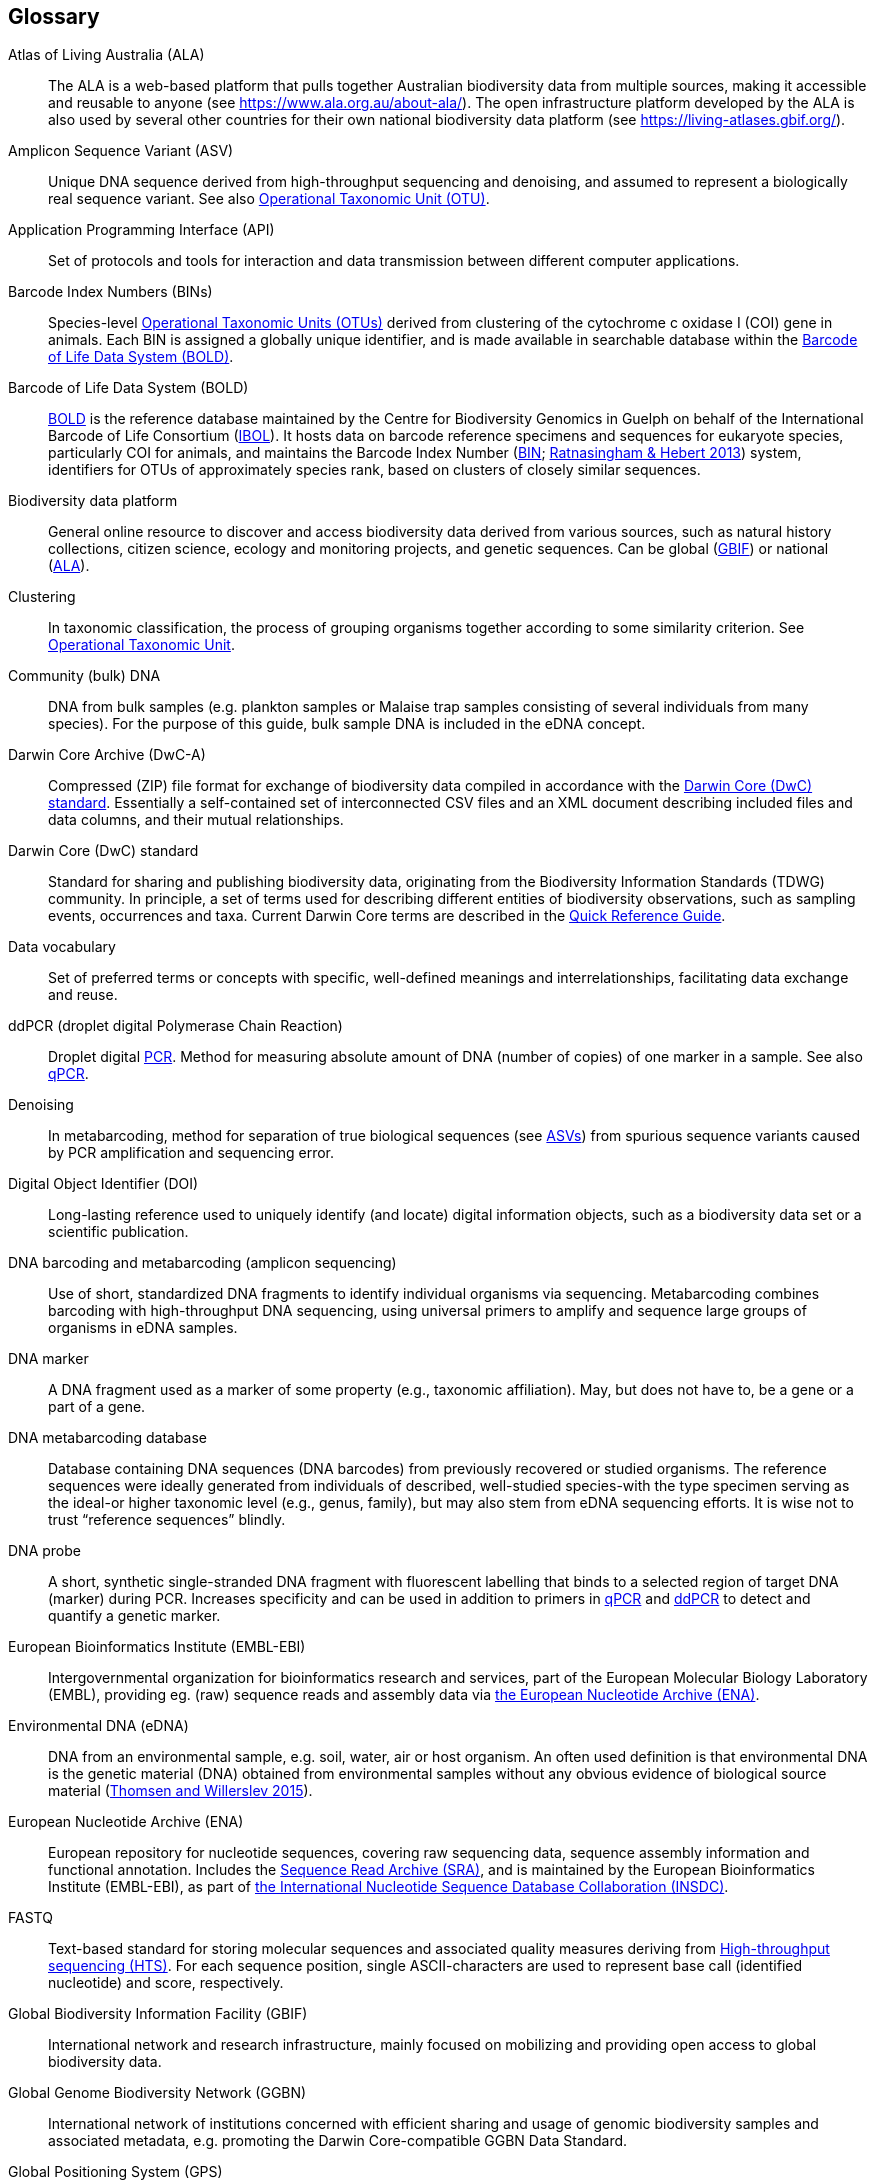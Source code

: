 [glossary]
== Glossary

[glossary]
[[ala]]Atlas of Living Australia (ALA):: The ALA is a web-based platform that pulls together Australian biodiversity data from multiple sources, making it accessible and reusable to anyone (see https://www.ala.org.au/about-ala/). The open infrastructure platform developed by the ALA is also used by several other countries for their own national biodiversity data platform (see https://living-atlases.gbif.org/).
[[asv]]Amplicon Sequence Variant (ASV):: Unique DNA sequence derived from high-throughput sequencing and denoising, and assumed to represent a biologically real sequence variant. See also <<otu,Operational Taxonomic Unit (OTU)>>.
[[api]]Application Programming Interface (API):: Set of protocols and tools for interaction and data transmission between different computer applications.
[[bins]]Barcode Index Numbers (BINs):: Species-level <<otu,Operational Taxonomic Units (OTUs)>> derived from clustering of the cytochrome c oxidase I (COI) gene in animals. Each BIN is assigned a globally unique identifier, and is made available in searchable database within the <<bold,Barcode of Life Data System (BOLD)>>.
[[bold]]Barcode of Life Data System (BOLD):: http://www.boldsystems.org/[BOLD^] is the reference database maintained by the Centre for Biodiversity Genomics in Guelph on behalf of the International Barcode of Life Consortium (https://ibol.org/[IBOL^]). It hosts data on barcode reference specimens and sequences for eukaryote species, particularly COI for animals, and maintains the Barcode Index Number (http://www.boldsystems.org/index.php/Public_BarcodeIndexNumber_Home[BIN^]; https://doi.org/10.1371/journal.pone.0066213[Ratnasingham & Hebert 2013^]) system, identifiers for OTUs of approximately species rank, based on clusters of closely similar sequences.
[[biodiversity-data-platform]]Biodiversity data platform:: General online resource to discover and access biodiversity data derived from various sources, such as natural history collections, citizen science, ecology and monitoring projects, and genetic sequences. Can be global (<<gbif,GBIF>>) or national (<<ala,ALA>>).
[[clustering]]Clustering:: In taxonomic classification, the process of grouping organisms together according to some similarity criterion. See <<otu,Operational Taxonomic Unit>>.
[[community-dna]]Community (bulk) DNA:: DNA from bulk samples (e.g. plankton samples or Malaise trap samples consisting of several individuals from many species). For the purpose of this guide, bulk sample DNA is included in the eDNA concept.
[[dwc-a]]Darwin Core Archive (DwC-A):: Compressed (ZIP) file format for exchange of biodiversity data compiled in accordance with the <<dwc-standard,Darwin Core (DwC) standard>>. Essentially a self-contained set of interconnected CSV files and an XML document describing included files and data columns, and their mutual relationships.
[[dwc-standard]]Darwin Core (DwC) standard:: Standard for sharing and publishing biodiversity data, originating from the Biodiversity Information Standards (TDWG) community. In principle, a set of terms used for describing different entities of biodiversity observations, such as sampling events, occurrences and taxa. Current Darwin Core terms are described in the https://dwc.tdwg.org/terms/[Quick Reference Guide].
[[data-vocabulary]]Data vocabulary:: Set of preferred terms or concepts
with specific, well-defined meanings and interrelationships, facilitating data exchange and reuse.
[[ddpcr]]ddPCR (droplet digital Polymerase Chain Reaction):: Droplet digital <<pcr,PCR>>. Method for measuring absolute amount of DNA (number of copies) of one marker in a sample. See also <<qpcr,qPCR>>.
[[denoising]]Denoising:: In metabarcoding, method for separation of true biological sequences (see <<asv,ASVs>>) from spurious sequence variants caused by PCR amplification and sequencing error.
[[doi]]Digital Object Identifier (DOI):: Long-lasting reference used to uniquely identify (and locate) digital information objects, such as a biodiversity data set or a scientific publication.
[[barcoding]]DNA barcoding and metabarcoding (amplicon sequencing):: Use of short, standardized DNA fragments to identify individual organisms via sequencing. Metabarcoding combines barcoding with high-throughput DNA sequencing, using universal primers to amplify and sequence large groups of organisms in eDNA samples.
[[dna-marker]]DNA marker:: A DNA fragment used as a marker of some property (e.g., taxonomic affiliation). May, but does not have to, be a gene or a part of a gene.
[[dna-db]]DNA metabarcoding database:: Database containing DNA sequences (DNA barcodes) from previously recovered or studied organisms. The reference sequences were ideally generated from individuals of described, well-studied species-with the type specimen serving as the ideal-or higher taxonomic level (e.g., genus, family), but may also stem from eDNA sequencing efforts. It is wise not to trust “reference sequences” blindly.
[[dna-probe]]DNA probe:: A short, synthetic single-stranded DNA fragment with fluorescent labelling that binds to a selected region of target DNA (marker) during PCR. Increases specificity and can be used in addition to primers in <<qpcr,qPCR>> and <<ddpcr,ddPCR>> to detect and quantify a genetic marker.
[[embl]]European Bioinformatics Institute (EMBL-EBI):: Intergovernmental organization for bioinformatics research and services, part of the European Molecular Biology Laboratory (EMBL), providing eg. (raw) sequence reads and assembly data via <<ena,the European Nucleotide Archive (ENA)>>.
[[edna]]Environmental DNA (eDNA):: DNA from an environmental sample, e.g. soil, water, air or host organism. An often used definition is that environmental DNA is the genetic material (DNA) obtained from environmental samples without any obvious evidence of biological source material (https://doi.org/10.1016/j.biocon.2014.11.019[Thomsen and Willerslev 2015^]).
[[ena]]European Nucleotide Archive (ENA):: European repository for nucleotide sequences, covering raw sequencing data, sequence assembly information and functional annotation. Includes the <<sra,Sequence Read Archive (SRA)>>, and is maintained by the European Bioinformatics Institute (EMBL-EBI), as part of <<insdc, the International Nucleotide Sequence Database Collaboration (INSDC)>>.
[[fastq]]FASTQ:: Text-based standard for storing molecular sequences and associated quality measures deriving from <<hts,High-throughput sequencing (HTS)>>. For each sequence position, single ASCII-characters are used to represent base call (identified nucleotide) and score, respectively.
[[gbif]]Global Biodiversity Information Facility (GBIF):: International network and research infrastructure, mainly focused on mobilizing and providing open access to global biodiversity data.
[[ggbn]]Global Genome Biodiversity Network (GGBN):: International network of institutions concerned with efficient sharing and usage of genomic biodiversity samples and associated metadata, e.g. promoting the Darwin Core-compatible GGBN Data Standard.
[[gps]]Global Positioning System (GPS):: Satellite navigation system operated by the United States Space Force.
[[hts]]High-throughput sequencing (HTS):: Different technologies for massively parallel sequencing, producing millions of DNA sequence reads from library preparations of genetic material, rather than targeting single amplicons as in traditional Sanger sequencing. Also called Next Generation Sequencing (NGS).
[[ingest]]Ingestion:: Process of importing data from heterogeneous sources, such as local databases, text files or spreadsheets, to a common destination system, such as an online <<biodiversity-data-platform, biodiversity data platform>>, for storage and further analysis. Typically includes steps of extraction, transformation (cleaning) and loading (ETL).
[[index]]Indexing:: Organization of information in accordance with a specific schema or structure, making data easier to access and present.
[[insdc]]International Nucleotide Sequence Database Collaboration (INSDC):: Joint effort of the DNA Databank of Japan (DDBJ), <<embl,EMBL>> and <<ncbi,NCBI>> to provide global public access to nucleotide sequence data and associated information.
[[metagenomics]]Metagenomics:: PCR-free sequencing of random genomic fragments in a mixed sample.
[[mixs]]Minimum Information about any (x) Sequence (MIxS) standard:: Family of standards (checklists) for sequence metadata, developed by the Genomic Standards Consortium (GSC).
[[motu]]molecular Operational Taxonomic Unit (mOTU):: See <<otu,Operational Taxonomic Unit (OTU)>>.
[[ncbi]]National Center for Biotechnology Information (NCBI):: Division of United States National Library of Medicine (NLM) housing important bioinformatics resources, such as the GenBank database of DNA sequences, and the <<sra,Sequence Read Archive (SRA)>> of high throughput sequencing data.
[[ngs]]Next Generation Sequencing (NGS):: See <<hts,High-throughput sequencing (HTS)>>.
[[occurrence]]Occurrence:: An existence of an Organism (sensu http://rs.tdwg.org/dwc/terms/Organism) at a particular place at a particular time.
[[otu]]Operational Taxonomic Unit (OTU):: Cluster of organisms based on similarity in specific DNA marker sequence(s), used for taxonomic classification. Includes, for example, <<sh,Species Hypothesis>> in UNITE, and <<bins,Barcode Index Numbers>> in the Barcode of Life Data System (BOLD). <<asv,Amplicon Sequence Variants (ASVs)>> may be considered analogous to <<zotu,zero radius OTUs (zOTUs)>>.
[[pcr]]Polymerase Chain Reaction (PCR):: Technique for fast amplification and detection of specific fragments of target DNA (or RNA) sequences. Amplified regions are determined by the pair of <<primer,PCR primers>> used in the reaction.
[[pipeline]]Pipeline:: In bioinformatics, a set of algorithms or tools applied in a predefined workflow to process e.g. <<hts,High-throughput sequencing (HTS)>> data.
[[primer]]Primers (PCR primers):: Short, synthetic, single-stranded DNA fragments that bind to a selected region of target DNA (marker) to initiate replication during <<pcr,PCR>>. A pair of primers is necessary for the polymerase enzyme to amplify the selected marker.
[[qpcr]]qPCR (quantitative Polymerase Chain Reaction):: Quantitative <<pcr,PCR>>. Method that measures relative DNA quantity of a marker in a sample. See also <<ddpcr,ddPCR>>.
[[sample]]Sample:: Material (water, soil, gut content, etc) obtained for analysis.
[[seq-align]]Sequence alignment:: Bioinformatic process of comparing and arranging two or more molecular (DNA, RNA or protein) sequences to detect similarities caused by e.g. evolutionary relatedness.
[[sh]]Species Hypothesis (SH):: Species-level <<otu,Operational Taxonomic Unit (OTU)>> as defined in the UNITE database and sequence management environment, for Fungi.
[[specimen]]Specimen:: An individual animal, plant, fungus, etc. used as an example of its species or type for scientific study or display.
[[sra]]Sequence Read Archive (SRA):: Public repository of high throughput (<<ngs,NGS>>) sequencing data, with instances operated by <<ncbi,the National Center for Biotechnology Information (NCBI)>>, <<embl,the European Bioinformatics Institute (EMBL-EBI)>>, and the DNA Data Bank of Japan (DDBJ). Includes both raw (non-denoised) sequencing output and <<seq-align,sequence alignments>>. One of three components of <<ena, the European Nucleotide Archive (ENA)>>, and previously known as the Short Read Archive.
[[tcs]]Target-capture sequencing:: Sequencing of DNA fragments isolated with hybridization probes.
[[unite]]UNITE:: UNITE is a web-based sequence management environment centred on the eukaryotic nuclear ribosomal ITS region. All public sequences are clustered into species hypotheses (SHs), which are assigned unique DOIs. An SH-matching service outputs various elements of information, including what species are present in eDNA samples, whether these species are potentially undescribed new species, other studies in which they were recovered, whether the species are alien to a region, and whether they are threatened. The DOIs are connected to the taxonomic backbone of the https://plutof.ut.ee/[PlutoF platform^] and https://www.gbif.org[GBIF^], such that they are accompanied by a taxon name where available. The data used in UNITE are hosted and managed in PlutoF. Data are represented through a range of standards, primarily https://dwc.tdwg.org/[Darwin Core^], https://gensc.org/mixs/[MIxS^], and https://github.com/RDA-DMP-Common/RDA-DMP-Common-Standard[DMP Common Standard^]; partial support is available for https://www.dcc.ac.uk/resources/metadata-standards/eml-ecological-metadata-language[EML^], https://pubmed.ncbi.nlm.nih.gov/20211251/[MCL^], and https://terms.tdwg.org/wiki/GGBN_Data_Standard[GGBN^]. PlutoF exports data primarily through the CSV and FASTA formats. PlutoF can also be used to publish data in GBIF (using the DwC format) and to prepare GenBank submission files. It is furthermore possible to download species lists from your data and download your project as a https://www.json.org/json-en.html[JSON] document with project data in hierarchically structured.
[[zotu]]Zero radius otu (zOTU):: See <<asv,ASV>>.

<<<
